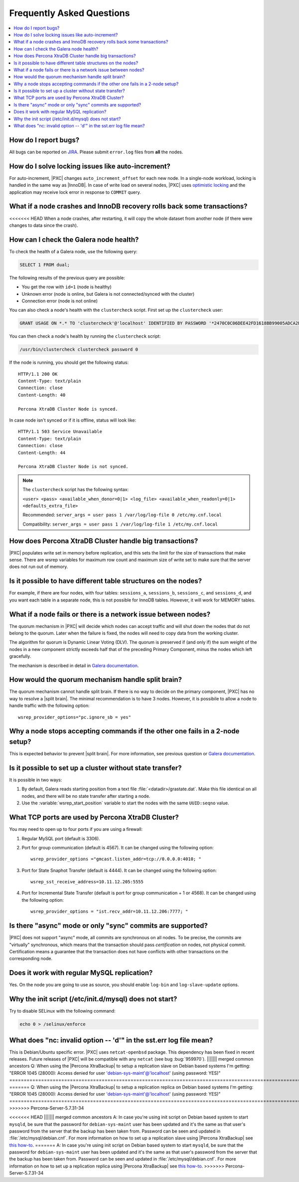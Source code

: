 .. _faq:

==========================
Frequently Asked Questions
==========================

.. contents::
  :local:
  :backlinks: none
  :depth: 1

How do I report bugs?
=====================

All bugs can be reported on
`JIRA <https://jira.percona.com/projects/PXC/issues>`_.
Please submit ``error.log`` files from **all** the nodes.

How do I solve locking issues like auto-increment?
==================================================

For auto-increment, |PXC| changes ``auto_increment_offset`` for each new node.
In a single-node workload, locking is handled in the same way as |InnoDB|.
In case of write load on several nodes, |PXC| uses `optimistic locking <http://en.wikipedia.org/wiki/Optimistic_concurrency_control>`_
and the application may receive lock error in response to ``COMMIT`` query.

What if a node crashes and InnoDB recovery rolls back some transactions?
========================================================================

<<<<<<< HEAD
When a node crashes, after restarting,
it will copy the whole dataset from another node
(if there were changes to data since the crash).

How can I check the Galera node health?
=======================================

To check the health of a Galera node, use the following query:

.. code-block:: mysql

   SELECT 1 FROM dual;

The following results of the previous query are possible:

* You get the row with ``id=1`` (node is healthy)

* Unknown error
  (node is online, but Galera is not connected/synced with the cluster)

* Connection error (node is not online)

You can also check a node's health with the ``clustercheck`` script.
First set up the ``clustercheck`` user:

.. code-block:: mysql

   GRANT USAGE ON *.* TO 'clustercheck'@'localhost' IDENTIFIED BY PASSWORD '*2470C0C06DEE42FD1618BB99005ADCA2EC9D1E19';

.. **

You can then check a node's health by running the ``clustercheck`` script:

.. code-block:: bash

   /usr/bin/clustercheck clustercheck password 0

If the node is running, you should get the following status: ::

  HTTP/1.1 200 OK
  Content-Type: text/plain
  Connection: close
  Content-Length: 40

  Percona XtraDB Cluster Node is synced.

In case node isn't synced or if it is offline, status will look like: ::

  HTTP/1.1 503 Service Unavailable
  Content-Type: text/plain
  Connection: close
  Content-Length: 44

  Percona XtraDB Cluster Node is not synced.

.. note::

   The ``clustercheck`` script has the following syntax:

   ``<user> <pass> <available_when_donor=0|1> <log_file> <available_when_readonly=0|1> <defaults_extra_file>``

   Recommended: ``server_args = user pass 1 /var/log/log-file 0 /etc/my.cnf.local``

   Compatibility: ``server_args = user pass 1 /var/log/log-file 1 /etc/my.cnf.local``

How does Percona XtraDB Cluster handle big transactions?
========================================================

|PXC| populates write set in memory before replication,
and this sets the limit for the size of transactions that make sense.
There are wsrep variables for maximum row count
and maximum size of write set
to make sure that the server does not run out of memory.

Is it possible to have different table structures on the nodes?
===============================================================

For example, if there are four nodes, with four tables:
``sessions_a``, ``sessions_b``, ``sessions_c``, and ``sessions_d``,
and you want each table in a separate node,
this is not possible for InnoDB tables.
However, it will work for MEMORY tables.

What if a node fails or there is a network issue between nodes?
===============================================================

The quorum mechanism in |PXC| will decide which nodes can accept traffic
and will shut down the nodes that do not belong to the quorum.
Later when the failure is fixed,
the nodes will need to copy data from the working cluster.

The algorithm for quorum is Dynamic Linear Voting (DLV).
The quorum is preserved if (and only if) the sum weight of the nodes
in a new component strictly exceeds half that
of the preceding Primary Component,
minus the nodes which left gracefully.

The mechanism is described in detail in `Galera documentation
<http://galeracluster.com/documentation-webpages/weightedquorum.html>`_.

How would the quorum mechanism handle split brain?
==================================================

The quorum mechanism cannot handle split brain.
If there is no way to decide on the primary component,
|PXC| has no way to resolve a |split brain|.
The minimal recommendation is to have 3 nodes.
However, it is possibile to allow a node to handle traffic
with the following option: ::

  wsrep_provider_options="pc.ignore_sb = yes"

Why a node stops accepting commands if the other one fails in a 2-node setup?
=============================================================================

This is expected behavior to prevent |split brain|.
For more information, see previous question or `Galera documentation
<http://galeracluster.com/documentation-webpages/weightedquorum.html>`_.

Is it possible to set up a cluster without state transfer?
==========================================================

It is possible in two ways:

1. By default, Galera reads starting position
   from a text file :file:`<datadir>/grastate.dat`.
   Make this file identical on all nodes,
   and there will be no state transfer after starting a node.

2. Use the :variable:`wsrep_start_position` variable to start the nodes
   with the same ``UUID:seqno`` value.

What TCP ports are used by Percona XtraDB Cluster?
==================================================

You may need to open up to four ports if you are using a firewall:

1. Regular MySQL port (default is 3306).

2. Port for group communication (default is 4567).
   It can be changed using the following option: ::

     wsrep_provider_options ="gmcast.listen_addr=tcp://0.0.0.0:4010; "

3. Port for State Snaphot Transfer (default is 4444).
   It can be changed using the following option: ::

     wsrep_sst_receive_address=10.11.12.205:5555

4. Port for Incremental State Transfer
   (default is port for group communication + 1 or 4568).
   It can be changed using the following option: ::

     wsrep_provider_options = "ist.recv_addr=10.11.12.206:7777; "

Is there "async" mode or only "sync" commits are supported?
===========================================================

|PXC| does not support "async" mode, all commits are synchronous on all nodes.
To be precise, the commits are "virtually" synchronous,
which means that the transaction should pass *certification* on nodes,
not physical commit.
Certification means a guarantee that the transaction does not have conflicts
with other transactions on the corresponding node.

Does it work with regular MySQL replication?
============================================

Yes. On the node you are going to use as source,
you should enable ``log-bin`` and ``log-slave-update`` options.

Why the init script (/etc/init.d/mysql) does not start?
=======================================================

Try to disable SELinux with the following command:

.. code-block:: bash

  echo 0 > /selinux/enforce

What does "nc: invalid option -- 'd'" in the sst.err log file mean?
===================================================================

This is Debian/Ubuntu specific error.
|PXC| uses ``netcat-openbsd`` package.
This dependency has been fixed in recent releases.
Future releases of |PXC| will be compatible with any ``netcat``
(see bug :bug:`959970`).
||||||| merged common ancestors
Q: When using the |Percona XtraBackup| to setup a replication slave on Debian based systems I'm getting: "ERROR 1045 (28000): Access denied for user 'debian-sys-maint'@'localhost' (using password: YES)" 
==========================================================================================================================================================================================================
=======
Q: When using the |Percona XtraBackup| to setup a replication replica on Debian based systems I'm getting: "ERROR 1045 (28000): Access denied for user 'debian-sys-maint'@'localhost' (using password: YES)"
==========================================================================================================================================================================================================
>>>>>>> Percona-Server-5.7.31-34

<<<<<<< HEAD
||||||| merged common ancestors
A: In case you're using init script on Debian based system to start ``mysqld``, be sure that the password for ``debian-sys-maint`` user has been updated and it's the same as that user's password from the server that the backup has been taken from. Password can be seen and updated in :file:`/etc/mysql/debian.cnf`. For more information on how to set up a replication slave using |Percona XtraBackup| see `this how-to <http://www.percona.com/doc/percona-xtrabackup/2.1/howtos/setting_up_replication.html>`_.
=======
A: In case you're using init script on Debian based system to start ``mysqld``, be sure that the password for ``debian-sys-maint`` user has been updated and it's the same as that user's password from the server that the backup has been taken from. Password can be seen and updated in :file:`/etc/mysql/debian.cnf`. For more information on how to set up a replication replica using |Percona XtraBackup| see `this how-to <http://www.percona.com/doc/percona-xtrabackup/2.1/howtos/setting_up_replication.html>`_.
>>>>>>> Percona-Server-5.7.31-34
